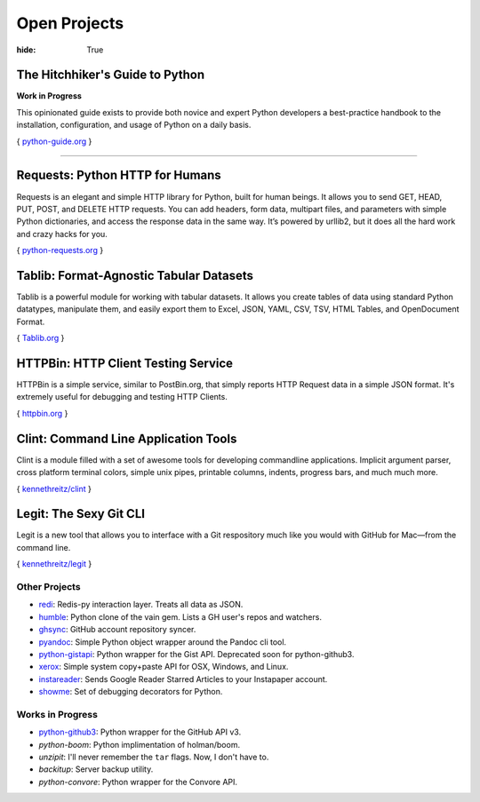 Open Projects
#############

:hide: True



The Hitchhiker's Guide to Python
~~~~~~~~~~~~~~~~~~~~~~~~~~~~~~~~

**Work in Progress**

This opinionated guide exists to provide both novice and expert Python developers a best-practice handbook to the installation, configuration, and usage of Python on a daily basis.

{ `python-guide.org <http://python-guide.org>`_ }



-------------------



Requests: Python HTTP for Humans
~~~~~~~~~~~~~~~~~~~~~~~~~~~~~~~~

Requests is an elegant and simple HTTP library for Python, built for
human beings. It allows you to send GET, HEAD, PUT, POST, and DELETE
HTTP requests. You can add headers, form data, multipart files, and
parameters with simple Python dictionaries, and access the response data
in the same way. It’s powered by urllib2, but it does all the hard work
and crazy hacks for you.

{ `python-requests.org <http://python-requests.org>`_ }



Tablib: Format-Agnostic Tabular Datasets
~~~~~~~~~~~~~~~~~~~~~~~~~~~~~~~~~~~~~~~~

Tablib is a powerful module for working with tabular datasets. It allows
you create tables of data using standard Python datatypes, manipulate
them, and easily export them to Excel, JSON, YAML, CSV, TSV, HTML
Tables, and OpenDocument Format.

{ `Tablib.org <http://python-tablib.org>`_ }



HTTPBin: HTTP Client Testing Service
~~~~~~~~~~~~~~~~~~~~~~~~~~~~~~~~~~~~

HTTPBin is a simple service, similar to PostBin.org, that simply reports
HTTP Request data in a simple JSON format. It's extremely useful for debugging
and testing HTTP Clients.

{ `httpbin.org <http://httpbin.org>`_ }



Clint: Command Line Application Tools
~~~~~~~~~~~~~~~~~~~~~~~~~~~~~~~~~~~~~

Clint is a module filled with a set of awesome tools for developing
commandline applications. Implicit argument parser, cross platform
terminal colors, simple unix pipes, printable columns, indents, progress
bars, and much much more.

{ `kennethreitz/clint <https://github.com/kennethreitz/clint>`_ }


Legit: The Sexy Git CLI
~~~~~~~~~~~~~~~~~~~~~~~

Legit is a new tool that allows you to interface with a Git respository
much like you would with GitHub for Mac—from the command line.

{ `kennethreitz/legit <https://github.com/kennethreitz/legit>`_ }



Other Projects
--------------
- `redi <https://github.com/kennethreitz/redi>`_:
  Redis-py interaction layer. Treats all data as JSON.
- `humble <https://github.com/kennethreitz/humble>`_:
  Python clone of the vain gem. Lists a GH user's repos and watchers.
- `ghsync <https://github.com/kennethreitz/ghsync>`_:
  GitHub account repository syncer.
- `pyandoc <https://github.com/kennethreitz/pyandoc>`_:
  Simple Python object wrapper around the Pandoc cli tool.
- `python-gistapi <https://github.com/kennethreitz/gistapi.py>`_:
  Python wrapper for the Gist API. Deprecated soon for python-github3.
- `xerox <https://github.com/kennethreitz/xerox>`_:
  Simple system copy+paste API for OSX, Windows, and Linux.
- `instareader <https://github.com/kennethreitz/instareader.py>`_:
  Sends Google Reader Starred Articles to your Instapaper account.
- `showme <https://github.com/kennethreitz/showme>`_:
  Set of debugging decorators for Python.




Works in Progress
-----------------
- `python-github3 <https://github.com/kennethreitz/python-github3>`_:
  Python wrapper for the GitHub API v3.
- `python-boom`:
  Python implimentation of holman/boom.
- `unzipit`:
  I'll never remember the ``tar`` flags. Now, I don't have to.
- `backitup`:
  Server backup utility.
- `python-convore`:
  Python wrapper for the Convore API.
